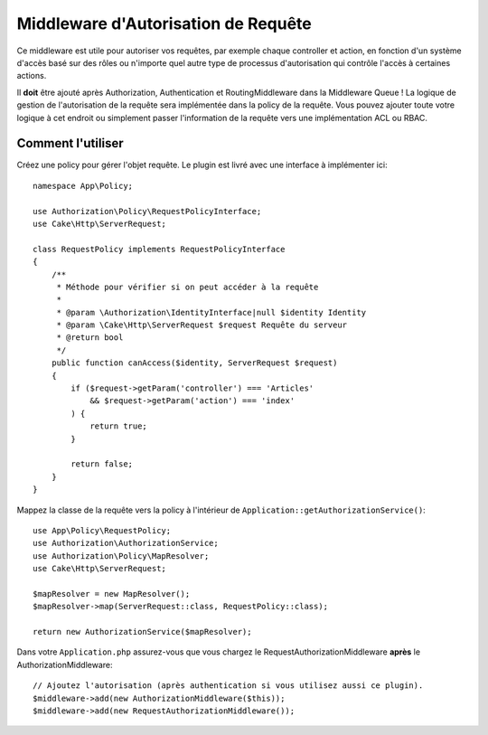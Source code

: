 Middleware d'Autorisation de Requête
####################################

Ce middleware est utile pour autoriser vos requêtes, par exemple chaque
controller et action, en fonction d'un système d'accès basé sur des rôles ou
n'importe quel autre type de processus d'autorisation qui contrôle l'accès à
certaines actions.

Il **doit** être ajouté après Authorization, Authentication et RoutingMiddleware
dans la Middleware Queue !
La logique de gestion de l'autorisation de la requête sera implémentée dans la
policy de la requête. Vous pouvez ajouter toute votre logique à cet endroit ou
simplement passer l'information de la requête vers une implémentation ACL ou
RBAC.

Comment l'utiliser
==================

Créez une policy pour gérer l'objet requête. Le plugin est livré avec une
interface à implémenter ici::

    namespace App\Policy;

    use Authorization\Policy\RequestPolicyInterface;
    use Cake\Http\ServerRequest;

    class RequestPolicy implements RequestPolicyInterface
    {
        /**
         * Méthode pour vérifier si on peut accéder à la requête
         *
         * @param \Authorization\IdentityInterface|null $identity Identity
         * @param \Cake\Http\ServerRequest $request Requête du serveur
         * @return bool
         */
        public function canAccess($identity, ServerRequest $request)
        {
            if ($request->getParam('controller') === 'Articles'
                && $request->getParam('action') === 'index'
            ) {
                return true;
            }

            return false;
        }
    }

Mappez la classe de la requête vers la policy à l'intérieur de
``Application::getAuthorizationService()``::

    use App\Policy\RequestPolicy;
    use Authorization\AuthorizationService;
    use Authorization\Policy\MapResolver;
    use Cake\Http\ServerRequest;

    $mapResolver = new MapResolver();
    $mapResolver->map(ServerRequest::class, RequestPolicy::class);

    return new AuthorizationService($mapResolver);

Dans votre ``Application.php`` assurez-vous que vous chargez le
RequestAuthorizationMiddleware **après** le AuthorizationMiddleware::

    // Ajoutez l'autorisation (après authentication si vous utilisez aussi ce plugin).
    $middleware->add(new AuthorizationMiddleware($this));
    $middleware->add(new RequestAuthorizationMiddleware());
